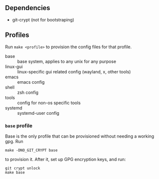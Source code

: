 
** Dependencies

- git-crypt (not for bootstraping)


** Profiles

Run =make <profile>= to provision the config files for that profile.

- base :: base system, applies to any unix for any purpose
- linux-gui :: linux-specific gui related config (wayland, x, other tools)
- emacs :: emacs config
- shell :: zsh config
- tools :: config for non-os specific tools
- systemd :: systemd-user config


*** =base= profile

Base is the only profile that can be provisioned without needing a working gpg. Run

#+begin_src
make -DNO_GIT_CRYPT base
#+end_src

to provision it. After it, set up GPG encryption keys, and run:

#+begin_src
git crypt unlock
make base
#+end_src
